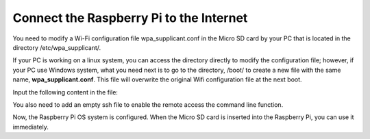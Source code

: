 Connect the Raspberry Pi to the Internet
===============================================

You need to modify a Wi-Fi configuration file wpa_supplicant.conf in the Micro SD card by your PC that is located in 
the directory /etc/wpa_supplicant/.

If your PC is working on a linux system, you can access the 
directory directly to modify the configuration file; however, if your PC use Windows system, what you need next is 
to go to the directory, /boot/ to create a new file with the 
same name, **wpa_supplicant.conf**. This file will overwrite 
the original Wifi configuration file at the next boot.

.. image:: media/2.png
    :align: center

Input the following content in the file:

.. image:: media/3.png
    :align: center

You also need to add an empty ssh file to enable the remote access the command line function.

.. image:: media/4.png
    :align: center

Now, the Raspberry Pi OS system is configured. 
When the Micro SD card is inserted into the Raspberry Pi, 
you can use it immediately.

